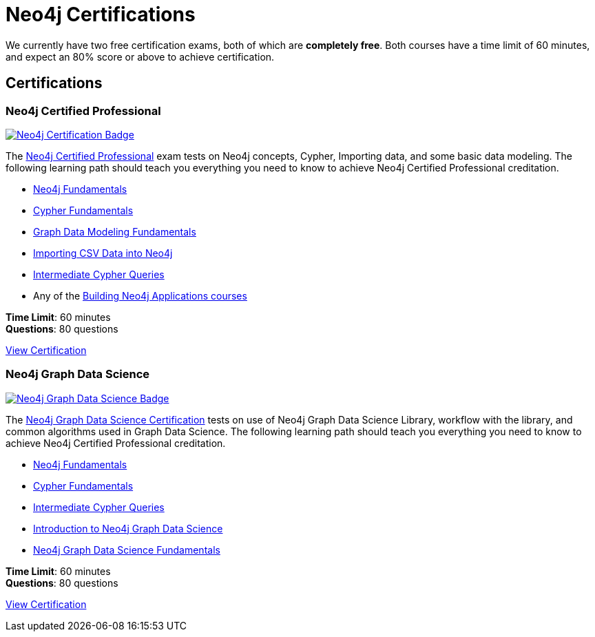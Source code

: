 = Neo4j Certifications
:overline:  Neo4j GraphAcademy
:caption: Now is the perfect time to show your employer, customers, and colleagues that you are a Neo4j expert.


We currently have two free certification exams, both of which are **completely free**.
Both courses have a time limit of 60 minutes, and expect an 80% score or above to achieve certification.

[.discrete.columns.certification]
== Certifications

[.column]
=== Neo4j Certified Professional 

link:/courses/neo4j-certification/?ref=certification[image:/courses/neo4j-certification/badge/[Neo4j Certification Badge]^]

The link:/courses/neo4j-certification/?ref=certification[Neo4j Certified Professional^] exam tests on Neo4j concepts, Cypher, Importing data, and some basic data modeling.
The following learning path should teach you everything you need to know to achieve Neo4j Certified Professional creditation.

[.certification-path]
* link:/courses/neo4j-fundamentals/?ref=certification[Neo4j Fundamentals^]
* link:/courses/cypher-fundamentals/?ref=certification[Cypher Fundamentals^]
* link:/courses/modeling-fundamentals/?ref=certification[Graph Data Modeling Fundamentals^]
* link:/courses/importing-data/?ref=certification[Importing CSV Data into Neo4j^]
* link:/courses/cypher-intermediate-queries/?ref=certification[Intermediate Cypher Queries^]
* Any of the link:/categories/developer/?ref=certification[Building Neo4j Applications courses^]

**Time Limit**: 60 minutes +
**Questions**: 80 questions

link:/courses/neo4j-certification/?ref=certification[View Certification,role=btn]


[.column]
=== Neo4j Graph Data Science

link:/courses/gds-certification/?ref=certification[image:/courses/gds-certification/badge/[Neo4j Graph Data Science Badge]^]

The link:/courses/gds-certification/?ref=certification[Neo4j Graph Data Science Certification^] tests on use of Neo4j Graph Data Science Library, workflow with the library, and common algorithms used in Graph Data Science.
The following learning path should teach you everything you need to know to achieve Neo4j Certified Professional creditation.

[.certification-path]
* link:/courses/neo4j-fundamentals/?ref=certification[Neo4j Fundamentals^]
* link:/courses/cypher-fundamentals/?ref=certification[Cypher Fundamentals^]
* link:/courses/cypher-intermediate-queries/?ref=certification[Intermediate Cypher Queries^]
* link:/courses/gds-product-introduction/?ref=certification[Introduction to Neo4j Graph Data Science^]
* link:/courses/graph-data-science-fundamentals/?ref=certification[Neo4j Graph Data Science Fundamentals^]



**Time Limit**: 60 minutes +
**Questions**: 80 questions

link:/courses/gds-certification/?ref=certification[View Certification,role=btn]



